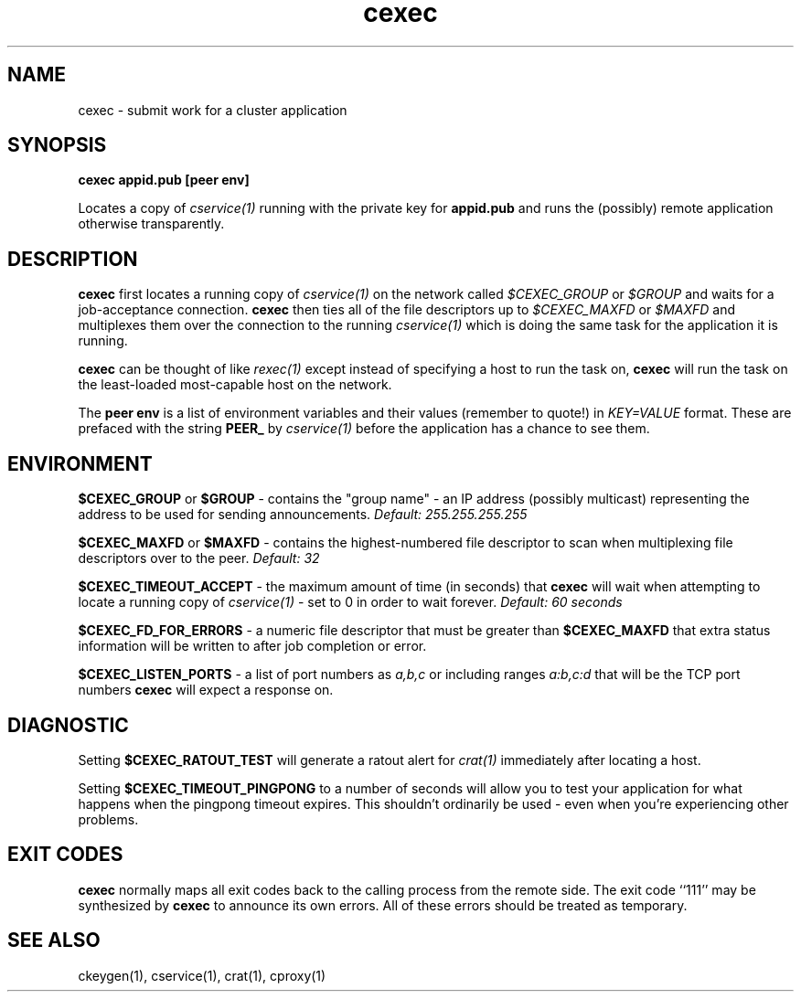 .TH cexec 1 "1.0" "Internet Connection, Inc." "Ad-Hoc Clusters"
.SH NAME
cexec \- submit work for a cluster application
.SH SYNOPSIS
.B cexec appid.pub [peer env]

Locates a copy of
.I cservice(1)
running with the private key for
.B appid.pub
and runs the (possibly) remote application otherwise transparently.
.SH DESCRIPTION
.B cexec
first locates a running copy of
.I cservice(1)
on the network called
.I $CEXEC_GROUP
or
.I $GROUP
and waits for a job-acceptance connection.
.B cexec
then ties all of the file descriptors up to
.I $CEXEC_MAXFD
or
.I $MAXFD
and multiplexes them over the connection to the running
.I cservice(1)
which is doing the same task for the application it is running.

.B cexec
can be thought of like
.I rexec(1)
except instead of specifying a host to run the task on,
.B cexec
will run the task on the least-loaded most-capable host on the network.

The
.B peer env
is a list of environment variables and their values (remember to quote!)
in
.I KEY=VALUE
format. These are prefaced with the string
.B PEER_
by
.I cservice(1)
before the application has a chance to see them.
.SH ENVIRONMENT
.B $CEXEC_GROUP
or
.B $GROUP
\- contains the "group name" - an IP address (possibly multicast) representing
the address to be used for sending announcements.
.I Default: 255.255.255.255

.B $CEXEC_MAXFD
or
.B $MAXFD
\- contains the highest-numbered file descriptor to scan when multiplexing
file descriptors over to the peer.
.I Default: 32

.B $CEXEC_TIMEOUT_ACCEPT
\- the maximum amount of time (in seconds) that
.B cexec
will wait when attempting to locate a running copy of
.I cservice(1)
\- set to 0 in order to wait forever.
.I Default: 60 seconds

.B $CEXEC_FD_FOR_ERRORS
\- a numeric file descriptor that must be greater than
.B $CEXEC_MAXFD
that extra status information will be written to after job completion or error.

.B $CEXEC_LISTEN_PORTS
\- a list of port numbers as
.I a,b,c
or including ranges
.I a:b,c:d
that will be the TCP port numbers
.B cexec
will expect a response on.
.SH DIAGNOSTIC
Setting
.B $CEXEC_RATOUT_TEST
will generate a ratout alert for
.I crat(1)
immediately after locating a host.

Setting
.B $CEXEC_TIMEOUT_PINGPONG
to a number of seconds will allow you to test your application for
what happens when the pingpong timeout expires. This shouldn't ordinarily
be used - even when you're experiencing other problems.
.SH EXIT CODES
.B cexec
normally maps all exit codes back to the calling process from the
remote side. The exit code ``111'' may be synthesized by
.B cexec
to announce its own errors. All of these errors should be treated as
temporary.
.SH SEE ALSO
ckeygen(1), cservice(1), crat(1), cproxy(1)
